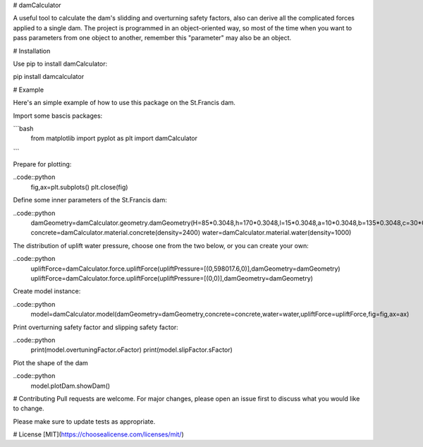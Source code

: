 # damCalculator

A useful tool to calculate the dam's slidding and overturning safety factors, also can derive all the complicated forces applied to a single dam. The project is programmed in an object-oriented way, so most of the time when you want to pass parameters from one object to another, remember this "parameter" may also be an object.

# Installation

Use pip to install damCalculator:

.. code:: bash
pip install damcalculator


# Example

Here's an simple example of how to use this package on the St.Francis dam.

Import some bascis packages:

```bash
  from matplotlib import pyplot as plt
  import damCalculator
```


Prepare for plotting:

..code::python
  fig,ax=plt.subplots()
  plt.close(fig)


Define some inner parameters of the St.Francis dam:

..code::python
  damGeometry=damCalculator.geometry.damGeometry(H=85*0.3048,h=170*0.3048,l=15*0.3048,a=10*0.3048,b=135*0.3048,c=30*0.3048,hu=200*0.3048,hd=20*0.3048)
  concrete=damCalculator.material.concrete(density=2400)
  water=damCalculator.material.water(density=1000)


The distribution of uplift water pressure, choose one from the two below, or you can create your own:

..code::python
  upliftForce=damCalculator.force.upliftForce(upliftPressure=[(0,598017.6,0)],damGeometry=damGeometry)
  upliftForce=damCalculator.force.upliftForce(upliftPressure=[(0,0)],damGeometry=damGeometry)

Create model instance:

..code::python
  model=damCalculator.model(damGeometry=damGeometry,concrete=concrete,water=water,upliftForce=upliftForce,fig=fig,ax=ax)


Print overturning safety factor and slipping safety factor:

..code::python
  print(model.overtuningFactor.oFactor)
  print(model.slipFactor.sFactor)

Plot the shape of the dam

..code::python
  model.plotDam.showDam()

# Contributing
Pull requests are welcome. For major changes, please open an issue first to discuss what you would like to change.

Please make sure to update tests as appropriate.

# License
[MIT](https://choosealicense.com/licenses/mit/)
